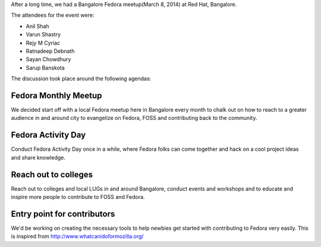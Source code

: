 .. title: Bangalore Fedora Meetup, 8th March 2014
.. slug: bangalore-fedora-meetup-8th-march-2014
.. date: 2014/03/08 22:18:06
.. tags: planet, meetup, fedora 
.. link: http://sayanchowdhury.dgplug.org/bangalore-fedora-meetup-8th-march-2014
.. description: 
.. type: text

After a long time, we had a Bangalore Fedora meetup(March 8, 2014) at Red Hat, Bangalore.

The attendees for the event were:

- Anil Shah
- Varun Shastry
- Rejy M Cyriac
- Ratnadeep Debnath
- Sayan Chowdhury
- Sarup Banskota

The discussion took place around the following agendas:

Fedora Monthly Meetup
^^^^^^^^^^^^^^^^^^^^^

We decided start off with a local Fedora meetup here in Bangalore every month to chalk out on how to 
reach to a greater audience in and around city to evangelize on Fedora, FOSS and contributing back to
the community.

Fedora Activity Day
^^^^^^^^^^^^^^^^^^^

Conduct Fedora Activity Day once in a while, where Fedora folks can come together and hack on
a cool project ideas and share knowledge.

Reach out to colleges
^^^^^^^^^^^^^^^^^^^^^

Reach out to colleges and local LUGs in and around Bangalore, conduct events and workshops and to educate and inspire more people to contribute to FOSS and Fedora.

Entry point for contributors
^^^^^^^^^^^^^^^^^^^^^^^^^^^^

We'd be working on creating the necessary tools to help newbies get
started with contributing to Fedora very easily. This is inspired from
http://www.whatcanidoformozilla.org/
